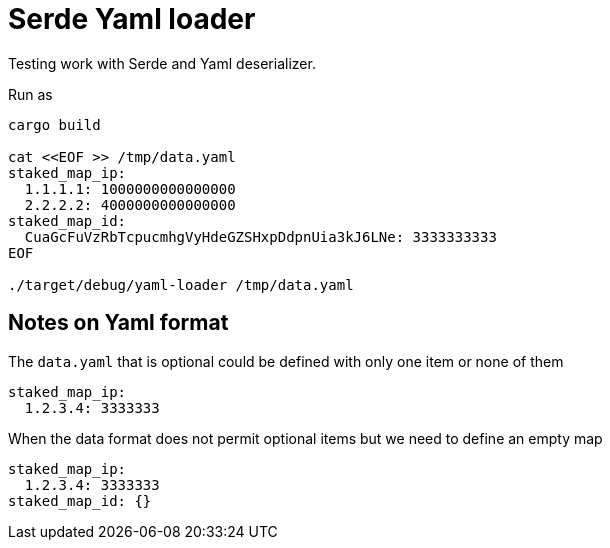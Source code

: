 = Serde Yaml loader

Testing work with Serde and Yaml deserializer.

Run as

[source,sh]
----
cargo build

cat <<EOF >> /tmp/data.yaml
staked_map_ip:
  1.1.1.1: 1000000000000000
  2.2.2.2: 4000000000000000
staked_map_id:
  CuaGcFuVzRbTcpucmhgVyHdeGZSHxpDdpnUia3kJ6LNe: 3333333333
EOF

./target/debug/yaml-loader /tmp/data.yaml
----

== Notes on Yaml format

The `data.yaml` that is optional could be defined with only one item or none of them

[source,yaml]
----
staked_map_ip:
  1.2.3.4: 3333333
----

When the data format does not permit optional items but we need to define an empty map

[source,yaml]
----
staked_map_ip:
  1.2.3.4: 3333333
staked_map_id: {}
----